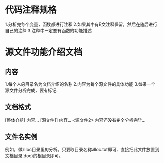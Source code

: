 * 代码注释规格
  1.分析完每个变量，函数都进行注释
  2.如果其中有E文注释保留，然后在随后进行自己的注释
  3.注释中一定要有函数的功能描述
* 源文件功能介绍文档
** 内容
   1.每个人的目录名为文档介绍的名称
   2.内容为每个源文件的具体功能
   3.如果一个源文件分析完成，要有标记
** 文档格式
   [整体介绍]
   内容...
   [源文件1]
   内容...
   <源文件2>
   内容还没有完全分析完毕...
** 文件名实例
   例如，做alloc目录里的分析。只要取目录名称alloc.txt即可，直接把此文件放置到文档目录(doc)的根目录即可。
